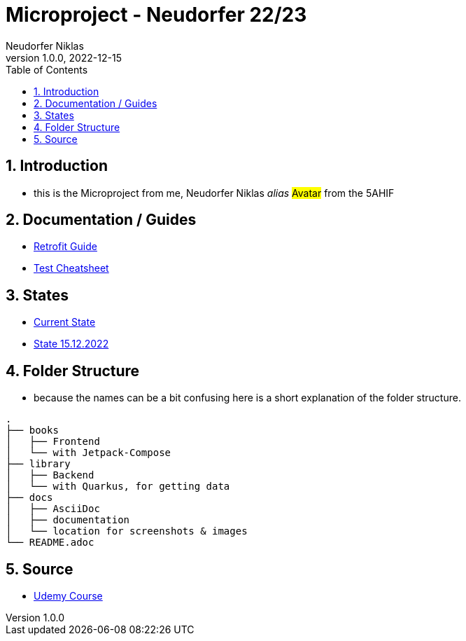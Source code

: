 = Microproject - Neudorfer 22/23
Neudorfer Niklas
1.0.0, 2022-12-15
ifndef::imagesdir[:imagesdir: .]
//:toc-placement!:
:sourcedir: .
:icons: font
:sectnums:
:toc: left

//Need this blank line after ifdef, don't know why...
ifdef::backend-html5[]

// print the toc here (not at the default position)
//toc::[]

== Introduction

* this is the Microproject from me, Neudorfer Niklas _alias_ #Avatar# from the 5AHIF

== Documentation / Guides

* link:guides/retrofit.adoc[Retrofit Guide]

* link:guides/guideForTest.adoc[Test Cheatsheet]

== States

* link:states/state_15_12_2022.adoc[Current State]

* link:states/state_25_11_2022.adoc[State 15.12.2022]

== Folder Structure

* because the names can be a bit confusing here is a short explanation of the folder structure.

[source]
-----
.
├── books
│   ├── Frontend
│   └── with Jetpack-Compose
├── library
│   ├── Backend
│   └── with Quarkus, for getting data
├── docs
│   ├── AsciiDoc
│   ├── documentation
│   └── location for screenshots & images
└── README.adoc
-----

== Source

* https://www.udemy.com/course/to-do-app-with-jetpack-compose-mvvm-android-development/learn/lecture/27993710#overview[Udemy Course]